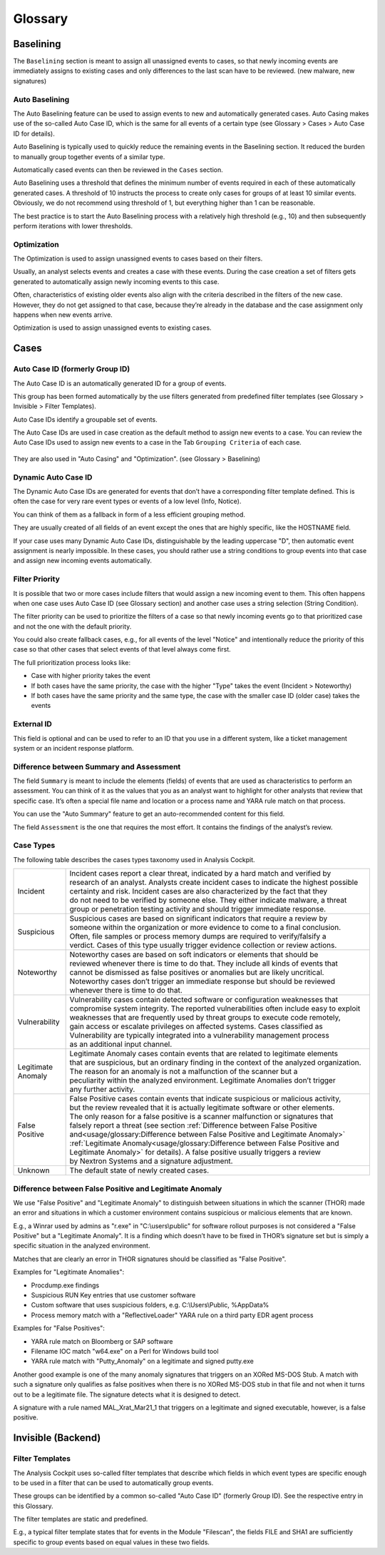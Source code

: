 Glossary
========

Baselining
----------

The ``Baselining`` section is meant to assign all unassigned events to
cases, so that newly incoming events are immediately assigns to existing
cases and only differences to the last scan have to be reviewed. (new
malware, new signatures)

Auto Baselining
^^^^^^^^^^^^^^^

The Auto Baselining feature can be used to assign events to new and
automatically generated cases. Auto Casing makes use of the so-called
Auto Case ID, which is the same for all events of a certain type (see
Glossary > Cases > Auto Case ID for details).

Auto Baselining is typically used to quickly reduce the remaining events
in the Baselining section. It reduced the burden to manually group
together events of a similar type.

Automatically cased events can then be reviewed in the ``Cases`` section.

Auto Baselining uses a threshold that defines the minimum number of
events required in each of these automatically generated cases. A
threshold of 10 instructs the process to create only cases for groups of
at least 10 similar events. Obviously, we do not recommend using
threshold of 1, but everything higher than 1 can be reasonable.

The best practice is to start the Auto Baselining process with a
relatively high threshold (e.g., 10) and then subsequently perform
iterations with lower thresholds.

Optimization
^^^^^^^^^^^^

The Optimization is used to assign unassigned events to cases based on
their filters.

Usually, an analyst selects events and creates a case with these events.
During the case creation a set of filters gets generated to
automatically assign newly incoming events to this case.

Often, characteristics of existing older events also align with the
criteria described in the filters of the new case. However, they do not
get assigned to that case, because they’re already in the database and
the case assignment only happens when new events arrive.

Optimization is used to assign unassigned events to existing cases.

Cases
-----

Auto Case ID (formerly Group ID)
^^^^^^^^^^^^^^^^^^^^^^^^^^^^^^^^

The Auto Case ID is an automatically generated ID for a group of events.

This group has been formed automatically by the use filters generated
from predefined filter templates (see Glossary > Invisible > Filter
Templates).

Auto Case IDs identify a groupable set of events.

The Auto Case IDs are used in case creation as the default method to
assign new events to a case. You can review the Auto Case IDs used to
assign new events to a case in the Tab ``Grouping Criteria`` of each case.

.. figure:: ../images/image96.png
   :target: ../_images/image96.png
   :alt: Create Case

They are also used in "Auto Casing" and "Optimization". (see Glossary >
Baselining)

Dynamic Auto Case ID
^^^^^^^^^^^^^^^^^^^^

The Dynamic Auto Case IDs are generated for events that don’t have a
corresponding filter template defined. This is often the case for very
rare event types or events of a low level (Info, Notice).

You can think of them as a fallback in form of a less efficient grouping
method.

They are usually created of all fields of an event except the ones that
are highly specific, like the HOSTNAME field.

If your case uses many Dynamic Auto Case IDs, distinguishable by the
leading uppercase "D", then automatic event assignment is nearly
impossible. In these cases, you should rather use a string conditions to
group events into that case and assign new incoming events
automatically.

Filter Priority
^^^^^^^^^^^^^^^

It is possible that two or more cases include filters that would assign
a new incoming event to them. This often happens when one case uses Auto
Case ID (see Glossary section) and another case uses a string selection
(String Condition).

The filter priority can be used to prioritize the filters of a case so
that newly incoming events go to that prioritized case and not the one
with the default priority.

You could also create fallback cases, e.g., for all events of the level
"Notice" and intentionally reduce the priority of this case so that
other cases that select events of that level always come first.

The full prioritization process looks like:

-  Case with higher priority takes the event

-  If both cases have the same priority, the case with the higher "Type"
   takes the event (Incident > Noteworthy)

-  If both cases have the same priority and the same type, the case with
   the smaller case ID (older case) takes the events

External ID
^^^^^^^^^^^

This field is optional and can be used to refer to an ID that you use in
a different system, like a ticket management system or an incident
response platform.

Difference between Summary and Assessment
^^^^^^^^^^^^^^^^^^^^^^^^^^^^^^^^^^^^^^^^^

The field ``Summary`` is meant to include the elements (fields) of events
that are used as characteristics to perform an assessment. You can think
of it as the values that you as an analyst want to highlight for other
analysts that review that specific case. It’s often a special file name
and location or a process name and YARA rule match on that process.

You can use the "Auto Summary" feature to get an auto-recommended
content for this field.

The field ``Assessment`` is the one that requires the most effort. It
contains the findings of the analyst’s review.

Case Types
^^^^^^^^^^

The following table describes the cases types taxonomy used in Analysis
Cockpit.

.. list-table:: 
   :header-rows: 0
   
   * - Incident
     - | Incident cases report a clear threat, indicated by a hard match and verified by 
       | research of an analyst. Analysts create incident cases to indicate the highest possible 
       | certainty and risk. Incident cases are also characterized by the fact that they 
       | do not need to be verified by someone else. They either indicate malware, a threat 
       | group or penetration testing activity and should trigger immediate response.
   * - Suspicious
     - | Suspicious cases are based on significant indicators that require a review by 
       | someone within the organization or more evidence to come to a final conclusion. 
       | Often, file samples or process memory dumps are required to verify/falsify a 
       | verdict. Cases of this type usually trigger evidence collection or review actions.
   * - Noteworthy
     - | Noteworthy cases are based on soft indicators or elements that should be 
       | reviewed whenever there is time to do that. They include all kinds of events that 
       | cannot be dismissed as false positives or anomalies but are likely uncritical. 
       | Noteworthy cases don’t trigger an immediate response but should be reviewed 
       | whenever there is time to do that.
   * - Vulnerability
     - | Vulnerability cases contain detected software or configuration weaknesses that 
       | compromise system integrity. The reported vulnerabilities often include easy to exploit 
       | weaknesses that are frequently used by threat groups to execute code remotely, 
       | gain access or escalate privileges on affected systems. Cases classified as 
       | Vulnerability are typically integrated into a vulnerability management process 
       | as an additional input channel.   
   * - | Legitimate 
       | Anomaly
     - | Legitimate Anomaly cases contain events that are related to legitimate elements 
       | that are suspicious, but an ordinary finding in the context of the analyzed organization.
       | The reason for an anomaly is not a malfunction of the scanner but a 
       | peculiarity within the analyzed environment. Legitimate Anomalies don’t trigger 
       | any further activity.
   * - False Positive
     - | False Positive cases contain events that indicate suspicious or malicious activity,
       | but the review revealed that it is actually legitimate software or other elements.
       | The only reason for a false positive is a scanner malfunction or signatures that
       | falsely report a threat (see section :ref:`Difference between False Positive and<usage/glossary:Difference between False Positive and Legitimate Anomaly>`
       | :ref:`Legitimate Anomaly<usage/glossary:Difference between False Positive and Legitimate Anomaly>` for details). A false positive usually triggers a review
       | by Nextron Systems and a signature adjustment.
   * - Unknown
     - The default state of newly created cases.

Difference between False Positive and Legitimate Anomaly
^^^^^^^^^^^^^^^^^^^^^^^^^^^^^^^^^^^^^^^^^^^^^^^^^^^^^^^^

We use "False Positive" and "Legitimate Anomaly" to distinguish between
situations in which the scanner (THOR) made an error and situations in
which a customer environment contains suspicious or malicious elements
that are known.

E.g., a Winrar used by admins as "r.exe" in "C:\\users\\public" for
software rollout purposes is not considered a "False Positive" but a
"Legitimate Anomaly". It is a finding which doesn’t have to be fixed in
THOR’s signature set but is simply a specific situation in the analyzed
environment.

Matches that are clearly an error in THOR signatures should be
classified as "False Positive".

Examples for "Legitimate Anomalies":

* Procdump.exe findings
* Suspicious RUN Key entries that use customer software
* Custom software that uses suspicious folders, e.g. C:\\Users\\Public, %AppData%
* Process memory match with a "ReflectiveLoader" YARA rule on a third party EDR agent process

Examples for "False Positives":

* YARA rule match on Bloomberg or SAP software
* Filename IOC match "w64.exe" on a Perl for Windows build tool
* YARA rule match with "Putty\_Anomaly" on a legitimate and signed putty.exe

Another good example is one of the many anomaly signatures that triggers
on an XORed MS-DOS Stub. A match with such a signature only qualifies as
false positives when there is no XORed MS-DOS stub in that file and not
when it turns out to be a legitimate file. The signature detects what it
is designed to detect.

A signature with a rule named MAL\_Xrat\_Mar21\_1 that triggers on a
legitimate and signed executable, however, is a false positive.

Invisible (Backend)
-------------------

Filter Templates
^^^^^^^^^^^^^^^^

The Analysis Cockpit uses so-called filter templates that describe which
fields in which event types are specific enough to be used in a filter
that can be used to automatically group events.

These groups can be identified by a common so-called "Auto Case ID"
(formerly Group ID). See the respective entry in this Glossary.

The filter templates are static and predefined.

E.g., a typical filter template states that for events in the Module
"Filescan", the fields FILE and SHA1 are sufficiently specific to group
events based on equal values in these two fields.
